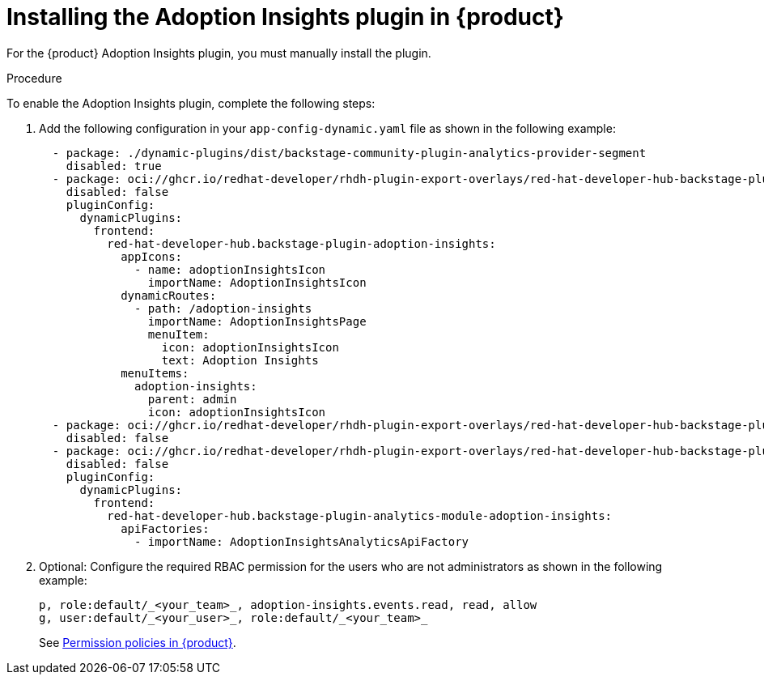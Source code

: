 // Module included in the following assemblies:
//
// * assemblies/assembly-rhdh-observability.adoc

:_mod-docs-content-type: PROCEDURE
[id="proc-install-adoption-insights_{context}"]
= Installing the Adoption Insights plugin in {product}

For the {product} Adoption Insights plugin, you must manually install the plugin.

.Procedure

To enable the Adoption Insights plugin, complete the following steps:

. Add the following configuration in your `app-config-dynamic.yaml` file as shown in the following example:
+
[source,yaml]
----
  - package: ./dynamic-plugins/dist/backstage-community-plugin-analytics-provider-segment
    disabled: true
  - package: oci://ghcr.io/redhat-developer/rhdh-plugin-export-overlays/red-hat-developer-hub-backstage-plugin-adoption-insights:bs_1.35.1__0.0.3!red-hat-developer-hub-backstage-plugin-adoption-insights
    disabled: false
    pluginConfig:
      dynamicPlugins:
        frontend:
          red-hat-developer-hub.backstage-plugin-adoption-insights:
            appIcons:
              - name: adoptionInsightsIcon
                importName: AdoptionInsightsIcon
            dynamicRoutes:
              - path: /adoption-insights
                importName: AdoptionInsightsPage
                menuItem:
                  icon: adoptionInsightsIcon
                  text: Adoption Insights
            menuItems:
              adoption-insights:
                parent: admin
                icon: adoptionInsightsIcon
  - package: oci://ghcr.io/redhat-developer/rhdh-plugin-export-overlays/red-hat-developer-hub-backstage-plugin-adoption-insights-backend:bs_1.35.1__0.0.4!red-hat-developer-hub-backstage-plugin-adoption-insights-backend
    disabled: false
  - package: oci://ghcr.io/redhat-developer/rhdh-plugin-export-overlays/red-hat-developer-hub-backstage-plugin-analytics-module-adoption-insights:bs_1.35.1__0.0.2!red-hat-developer-hub-backstage-plugin-analytics-module-adoption-insights
    disabled: false
    pluginConfig:
      dynamicPlugins:
        frontend:
          red-hat-developer-hub.backstage-plugin-analytics-module-adoption-insights:
            apiFactories:
              - importName: AdoptionInsightsAnalyticsApiFactory
----

. Optional: Configure the required RBAC permission for the users who are not administrators as shown in the following example:
+
[source,yaml]
----
p, role:default/_<your_team>_, adoption-insights.events.read, read, allow
g, user:default/_<your_user>_, role:default/_<your_team>_
----
See link:{authorization-book-url}#ref-rbac-permission-policies_title-authorization[Permission policies in {product}].
